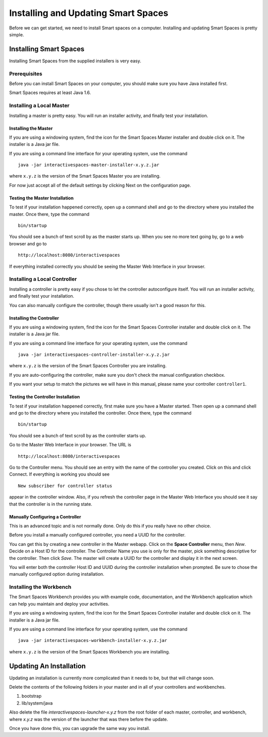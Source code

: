 Installing and Updating Smart Spaces
*****************************

Before we can get started, we need to install Smart spaces on a computer.
Installing and updating Smart Spaces is pretty simple.

Installing Smart Spaces
=============================

Installing Smart Spaces from the supplied installers is very easy.

Prerequisites
-------------

Before you can install Smart Spaces on your computer, you should make sure you have Java installed first.

Smart Spaces requires at least Java 1.6.

Installing a Local Master
-------------

Installing a master is pretty easy. You will run an installer activity, and finally test your installation.

.. _installing-the-master:

Installing the Master
~~~~~~~~~~~~~~~~~~~~~

If you are using a windowing system, find the icon for the Smart Spaces Master installer and double click on it.
The installer is a Java jar file.

If you are using a command line interface for your operating system, use the command

::

  java -jar interactivespaces-master-installer-x.y.z.jar


where ``x.y.z`` is the version of the Smart Spaces Master you are installing.

For now just accept all of the default settings by clicking Next on the configuration page.

Testing the Master Installation
~~~~~~~~~~~~~~~~~~~~~~~~~~~~~~~

To test if your installation happened correctly, open up a command shell and go to the directory where you installed the master. Once there, type the command

::

  bin/startup

You should see a bunch of text scroll by as the master starts up. When you see no more text going by, go to a web browser and go to

::

  http://localhost:8080/interactivespaces

If everything installed correctly you should be seeing the Master Web Interface in your browser.

Installing a Local Controller
-----------------------------

Installing a controller is pretty easy if you chose to let the controller autoconfigure itself. You will run an installer activity, and finally test your installation.

You can also manually configure the controller, though there usually isn't a good reason for this.

Installing the Controller
~~~~~~~~~~~~~~~~~~~~~~~~~

If you are using a windowing system, find the icon for the Smart Spaces Controller installer and double click on it.
The installer is a Java jar file.

If you are using a command line interface for your operating system, use the command

::

  java -jar interactivespaces-controller-installer-x.y.z.jar

where ``x.y.z`` is the version of the Smart Spaces Controller you are installing.

If you are auto-configuring the controller, make sure you don't check the manual configuration checkbox.

If you want your setup to match the pictures we will have in this manual, please name your controller 
``controller1``.

Testing the Controller Installation
~~~~~~~~~~~~~~~~~~~~~~~~~~~~~~~~~~~

To test if your installation happened correctly, first make sure you have a Master started. Then
open up a command shell and go to the directory where you installed the controller.
Once there, type the command

::

  bin/startup

You should see a bunch of text scroll by as the controller starts up.

Go to the Master Web Interface in your browser. The URL is

::

  http://localhost:8080/interactivespaces

Go to the Controller menu. You should see an entry with the name of the controller you created.
Click on this and click Connect. If everything is working you should see

::

  New subscriber for controller status

appear in the controller window. Also, if you refresh the controller page in the Master Web
Interface you should see it say that the controller is in the running state.


.. image:: images/NewController.png


Manually Configuring a Controller
~~~~~~~~~~~~~~~~~~~~~~~~~~~~~~~~~

This is an advanced topic and is not normally done. Only do this if you really have no other
choice.

Before you install a manually configured controller, you need a UUID for the controller.

You can get this by creating a new controller in the Master webapp. Click on the
**Space Controller** menu,
then *New*. Decide on a Host ID for the controller. The Controller Name you use is only for the
master, pick something descriptive for the controller. Then click *Save*. The master will create a
UUID for the controller and display it in the next screen.

You will enter both the controller Host ID and UUID during the controller installation when
prompted. Be sure to chose the manually configured option during installation.

Installing the Workbench
------------------------

The Smart Spaces Workbench provides you with example code, documentation, and the
Workbench application which can help you maintain and deploy your activities.


If you are using a windowing system, find the icon for the Smart Spaces Controller
installer and double click on it. The installer is a Java jar file.

If you are using a command line interface for your operating system, use the command

::

  java -jar interactivespaces-workbench-installer-x.y.z.jar

where ``x.y.z`` is the version of the Smart Spaces Workbench you are installing.


Updating An Installation
========================

Updating an installation is currently more complicated than it needs to be,
but that will change soon.

Delete the contents of the following folders in your master and in all of
your controllers and workbenches.

1. bootstrap
2. lib/system/java

Also delete the file *interactivespaces-launcher-x.y.z* from the root folder
of each master, controller, and workbench, where *x.y.z* was the version
of the launcher that was there before the update.

Once you have done this, you can upgrade the same way you install.
